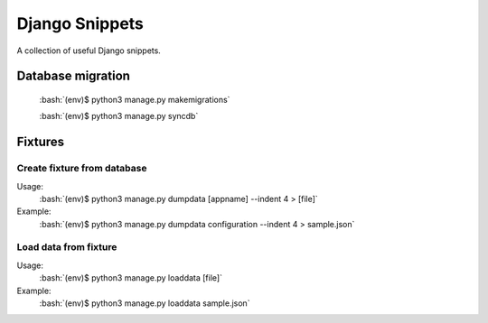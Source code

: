 Django Snippets
===============

.. role:: bash(code)
   :language: bash

A collection of useful Django snippets.

Database migration
------------------

    :bash:`(env)$ python3 manage.py makemigrations`

    :bash:`(env)$ python3 manage.py syncdb`


Fixtures
--------

Create fixture from database
~~~~~~~~~~~~~~~~~~~~~~~~~~~~

Usage:
    :bash:`(env)$ python3 manage.py dumpdata [appname] --indent 4 > [file]`

Example:
    :bash:`(env)$ python3 manage.py dumpdata configuration --indent 4 > sample.json`

Load data from fixture
~~~~~~~~~~~~~~~~~~~~~~

Usage:
    :bash:`(env)$ python3 manage.py loaddata [file]`

Example:
    :bash:`(env)$ python3 manage.py loaddata sample.json`
